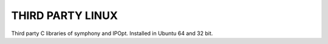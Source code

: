 THIRD PARTY LINUX
=================

Third party C libraries of symphony and IPOpt. Installed in Ubuntu 64 and 32 bit.
